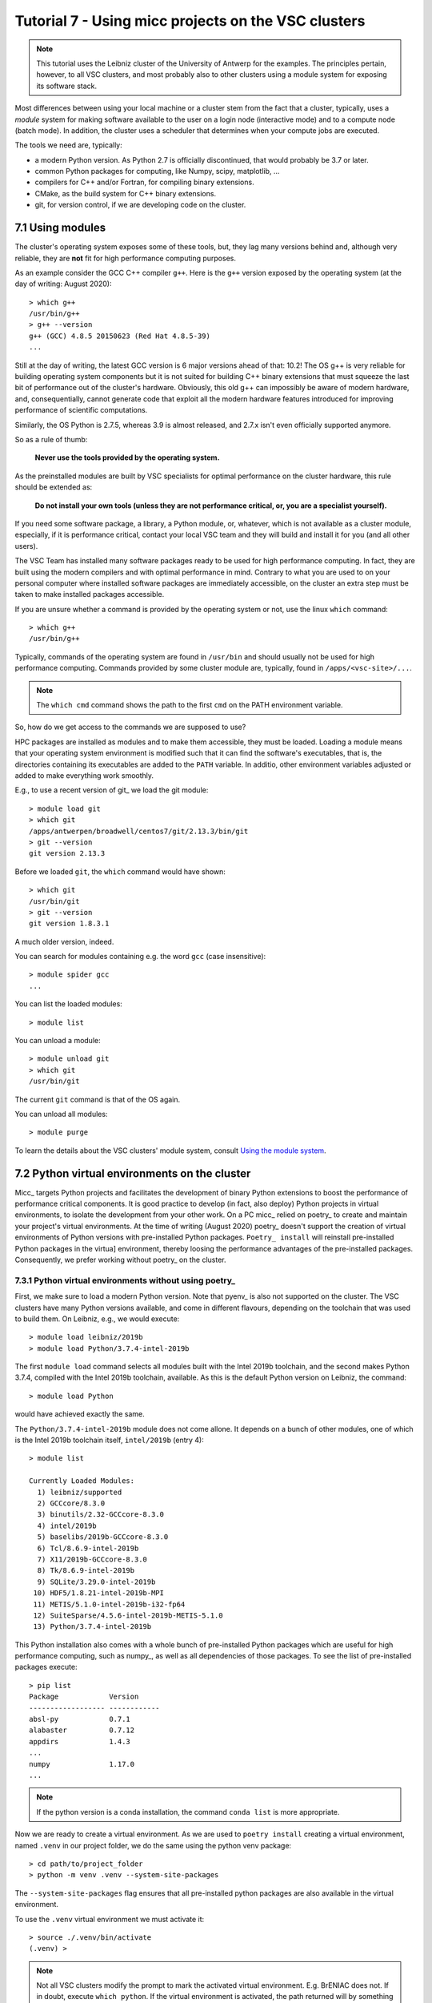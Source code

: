 Tutorial 7 - Using micc projects on the VSC clusters
====================================================

.. note:: This tutorial uses the Leibniz cluster of the University of Antwerp for the
    examples. The principles pertain, however, to all VSC clusters, and most probably
    also to other clusters using a module system for exposing its software stack.

Most differences between using your local machine or a cluster stem from
the fact that a cluster, typically, uses a *module* system for making software
available to the user on a login node (interactive mode) and to a compute node
(batch mode). In addition, the cluster uses a scheduler that determines when your
compute jobs are executed.

The tools we need are, typically:

* a modern Python version. As Python 2.7 is officially discontinued, that would
  probably be 3.7 or later.
* common Python packages for computing, like Numpy, scipy, matplotlib, ...
* compilers for C++ and/or Fortran, for compiling binary extensions.
* CMake, as the build system for C++ binary extensions.
* git, for version control, if we are developing code on the cluster.

7.1 Using modules
-----------------
The cluster's operating system exposes some of these tools, but, they lag
many versions behind and, although very reliable, they are **not** fit for
high performance computing purposes.

As an example consider the GCC C++ compiler ``g++``. Here is the ``g++`` version
exposed by the operating system (at the day of writing: August 2020)::

    > which g++
    /usr/bin/g++
    > g++ --version
    g++ (GCC) 4.8.5 20150623 (Red Hat 4.8.5-39)
    ...

Still at the day of writing, the latest GCC version is 6 major versions ahead of
that: 10.2! The OS g++ is very reliable for building operating system components
but it is not suited for building C++ binary extensions that must squeeze the last
bit of performance out of the cluster's hardware. Obviously, this old g++ can
impossibly be aware of modern hardware, and, consequentially, cannot generate
code that exploit all the modern hardware features introduced for improving
performance of scientific computations.

Similarly, the OS Python is 2.7.5, whereas 3.9 is almost released, and 2.7.x isn't
even officially supported anymore.

So as a rule of thumb:

    **Never use the tools provided by the operating system.**

As the preinstalled modules are built by VSC specialists for optimal performance on
the cluster hardware, this rule should be extended as:

    **Do not install your own tools (unless they are not performance critical, or, you are a specialist yourself).**

If you need some software package, a library, a Python module, or, whatever, which
is not available as a cluster module, especially, if it is performance critical, contact
your local VSC team and they will build and install it for you (and all other users).

The VSC Team has installed many software packages ready to be used for high performance
computing. In fact, they are built using the modern compilers and with optimal performance
in mind. Contrary to what you are used to on your personal computer where installed software
packages are immediately accessible, on the cluster an extra step must be taken to
make installed packages accessible.

If you are unsure whether a command is provided by the operating system or not, use the
linux ``which`` command::

    > which g++
    /usr/bin/g++

Typically, commands of the operating system are found in ``/usr/bin`` and should
usually not be used for high performance computing. Commands provided by some
cluster module are, typically, found in ``/apps/<vsc-site>/...``.

.. note::
   The ``which cmd`` command shows the path to the first ``cmd`` on the PATH
   environment variable.

So, how do we get access to the commands we are supposed to use?

HPC packages are installed as modules and to make
them accessible, they must be loaded. Loading a module means that your operating system
environment is modified such that it can find the software's executables, that is, the
directories containing its executables are added to the ``PATH`` variable. In additio,
other environment variables adjusted or added to make everything work smoothly.

E.g., to use a recent version of git_ we load the git module::

    > module load git
    > which git
    /apps/antwerpen/broadwell/centos7/git/2.13.3/bin/git
    > git --version
    git version 2.13.3

Before we loaded ``git``, the ``which`` command would have shown::

    > which git
    /usr/bin/git
    > git --version
    git version 1.8.3.1

A much older version, indeed.

You can search for modules containing e.g. the word ``gcc`` (case insensitive)::

    > module spider gcc
    ...

You can list the loaded modules::

    > module list

You can unload a module::

    > module unload git
    > which git
    /usr/bin/git

The current ``git`` command is that of the OS again.

You can unload all modules::

    > module purge

To learn the details about the VSC clusters' module system, consult
`Using the module system <https://vlaams-supercomputing-centrum-vscdocumentation.readthedocs-hosted.com/en/latest/software/software_stack.html#using-the-module-system>`_.

7.2 Python virtual environments on the cluster
----------------------------------------------

Micc_ targets Python projects and facilitates the development of binary Python extensions
to boost the performance of performance critical components. It is good practice to
develop (in fact, also deploy) Python projects in virtual environments, to isolate the
development from your other work. On a PC micc_ relied on poetry_ to create and maintain
your project's virtual environments. At the time of writing (August 2020) poetry_ doesn't
support the creation of virtual environments of Python versions with pre-installed Python
packages. ``Poetry_ install`` will reinstall pre-installed Python packages in the virtua]
environment, thereby loosing the performance advantages of the pre-installed packages.
Consequently, we prefer working without poetry_ on the cluster.

7.3.1 Python virtual environments without using poetry_
^^^^^^^^^^^^^^^^^^^^^^^^^^^^^^^^^^^^^^^^^^^^^^^^^^^^^^^
First, we make sure to load a modern Python version. Note that pyenv_ is also not supported
on the cluster. The VSC clusters have many Python versions available, and come in different
flavours, depending on the toolchain that was used to build them. On Leibniz, e.g., we would
execute::

    > module load leibniz/2019b
    > module load Python/3.7.4-intel-2019b

The first ``module load`` command selects all modules built with the Intel 2019b toolchain,
and the second makes Python 3.7.4, compiled with the Intel 2019b toolchain, available. As
this is the default Python version on Leibniz, the command::

    > module load Python

would have achieved exactly the same.

The ``Python/3.7.4-intel-2019b`` module does not come allone. It depends on a bunch of
other modules, one of which is the Intel 2019b toolchain itself, ``intel/2019b`` (entry 4)::

    > module list

    Currently Loaded Modules:
      1) leibniz/supported
      2) GCCcore/8.3.0
      3) binutils/2.32-GCCcore-8.3.0
      4) intel/2019b
      5) baselibs/2019b-GCCcore-8.3.0
      6) Tcl/8.6.9-intel-2019b
      7) X11/2019b-GCCcore-8.3.0
      8) Tk/8.6.9-intel-2019b
      9) SQLite/3.29.0-intel-2019b
     10) HDF5/1.8.21-intel-2019b-MPI
     11) METIS/5.1.0-intel-2019b-i32-fp64
     12) SuiteSparse/4.5.6-intel-2019b-METIS-5.1.0
     13) Python/3.7.4-intel-2019b

This Python installation also comes with a whole bunch of pre-installed Python packages
which are useful for high performance computing, such as numpy_, as well as all dependencies
of those packages. To see the list of pre-installed packages execute::

    > pip list
    Package            Version
    ------------------ ------------
    absl-py            0.7.1
    alabaster          0.7.12
    appdirs            1.4.3
    ...
    numpy              1.17.0
    ...

.. note::

    If the python version is a conda installation, the command ``conda list`` is more
    appropriate.

Now we are ready to create a virtual environment. As we are used to ``poetry install``
creating a virtual environment, named ``.venv`` in our project folder, we do the same
using the python venv package::

    > cd path/to/project_folder
    > python -m venv .venv --system-site-packages

The ``--system-site-packages`` flag ensures that all pre-installed python packages
are also available in the virtual environment.

To use the ``.venv`` virtual environment we must activate it::

    > source ./.venv/bin/activate
    (.venv) >

.. note::

    Not all VSC clusters modify the prompt to mark the activated virtual environment.
    E.g. BrENIAC does not. If in doubt, execute ``which python``. If the virtual environment
    is activated, the path returned will by something like ``path/to/project_folder/.venv/bin/python``.

You can now execute ``pip list`` to see the list of installed packages in the virtual environment.
Initially this will be just eht list of packages that come with our ``Python/3.7.4-intel-2019b``
cluster module. Because we do not rely on poetry_, all your project dependencies must be installed
manually. E.g. if we want to use pytest_ to execute our tests

We also need git_ and CMake_::

    > module load git
    > module load CMake

As git is now available, we can clone the git repository of our ET-dot project in some
workspace directory (preferably somewhere on ``$VSC_DATA``) and ``cd`` into the project
directory::

    > cd $VSC_DATA/path/to/my/workspace
    > git clone https://github.com/etijskens/ET-dot
    Cloning into 'ET-dot'...
    remote: Enumerating objects: 116, done.
    remote: Counting objects: 100% (116/116), done.
    remote: Compressing objects: 100% (74/74), done.
    remote: Total 116 (delta 45), reused 100 (delta 29), pack-reused 0
    Receiving objects: 100% (116/116), 29.90 KiB | 0 bytes/s, done.
    Resolving deltas: 100% (45/45), done.
    > cd ET-dot

.. note::
    It is good practice to **clone git repositories in** ``$VSC_DATA``. Doing this in
    ``$VSC_HOME`` can easily consume all your file quota, and ``$VSC_SCRATCH`` is
    not backed up.

You will need also to load CMake if you want to build binary extension modules from C++
source code as the :py:mod:`dotc` module::

    > module load CMake

On our local machine we would now select a python version with pyenv_, and run
``poetry install`` to create a virtual environment and install :py:mod:`ET-dot`'s
dependencies. The pyenv_ part is again replaced by a ``module load`` command, e.g.::

    > module load leibniz/2019b
    > module load Python/3.7.4-intel-2019b

The first ``module load`` command selects all modules built with the Intel 2019b toolchain,
and the second makes Python 3.7.4 available together with a whole bunch of pre-installed
Python packages which are useful for high performance computing, such as numpy_, as
well as all their dependencies. To see them execute::

    > pip list
    Package            Version
    ------------------ ------------
    absl-py            0.7.1
    alabaster          0.7.12
    appdirs            1.4.3
    ...
    numpy              1.17.0
    ...

or::

    > conda list
    ???

.. note::
   The ``module load`` commands modify the ``$PATH`` variable of your environment, so
   that the required commands can be found. This lasts only for the duration of the
   (remote) terminal session. You have to execute them again with every new session.

The poetry_ part, requires - at least at the time of writing - some special attention.

Note about using Poetry on the cluster
^^^^^^^^^^^^^^^^^^^^^^^^^^^^^^^^^^^^^^
On our local machine we used poetry_ for

* virtual environment creation and management,
* installation of dependencies in a project's virtual environment, using the commands

  * ``poetry install``,
  * ``poetry update``,
  * ``poetry add`` and
  * ``poetry remove``,

* for publishing to PyPi_, with command ``poetry publish``.

We do **not** recommend using Poetry_ for installing dependencies on the cluster. The
main reason for this is that poetry masks any pre-installed Python packages that are made
available by the cluster software stack. Every Python distribution on the cluster comes
with a such set of pre-installed packages that are important for high performance computing,
and are built (compiled) to squeeze out the last bit of performance out of the hardware on
which they will run. Typical examples are Numpy_, `Scipy <https://www.scipy.org>`_,
`pandas <https://pandas.pydata.org>`_, ... ``Poetry install`` will install equally
functional packages which are built for running on many different hardwares, rather than for
optimal performance. By using ``poetry install`` performances will be sacrificed. In addition,
re-installing these packages consumes a lot of your file quota.

To avoid trouble, we thus recommend to **not** install poetry_ on the cluster. If you
want to publish your package, ``commit`` the changes to the git repository, ``push`` them
to github_, fetch the latest version on your local machine and use ``poetry publish --build``
to publish.

Virtual environments and dependencies on the cluster
^^^^^^^^^^^^^^^^^^^^^^^^^^^^^^^^^^^^^^^^^^^^^^^^^^^^
If we can't use Poetry_ for creating virtual environments and installing dependencies,
we need some alternative way to achieve this. Fortunately, just doing this by hand is not
too difficult.

Creating a virtual environment in the project root directory is simple::

    > python -m venv .venv --system-site-packages

This command uses the :py:mod:`venv` package to create a virtual environment named ``.venv``.
The ``--system-site-packages`` flag ensures that the virtual environment also sees all the
pre-installed Python packages. The environment name is in fact arbitrary, but we choose to
use the same name as Poetry_ would use. The environment name is also the name of the directory
containing the virtual environment::

    > tree .venv
    .venv
    ├── bin
    │   ├── activate
    │   ├── activate.csh
    │   ├── activate.fish
    │   ├── easy_install
    │   ├── easy_install-3.7
    │   ├── pip
    │   ├── pip3
    │   ├── pip3.7
    │   ├── python -> /apps/antwerpen/broadwell/centos7/Python/3.7.4-intel-2019b/bin/python
    │   └── python3 -> python
    ├── include
    ├── lib
    │   └── python3.7
    │       └── site-packages
    │           ├── easy_install.py
    │           ├── pip
    │           │   ├── __init__.py
    │           │   ├──

This virtual environment can be activated by executing::

    > source .venv/bin/activate
    (.venv) >

As on our local machine the command prompt contains a small notice as to the activated
virtual environment. If in doubt you can always inspect the full path of the python
executable::

    (.venv) > which python
    /data/antwerpen/201/vsc2017/workspace/ET-dot/.venv/bin/python

To install the dependencies needed by the ET-dot project, we have two options,
a quick and dirty approach and a systematic approach. Let's be systematic first,
and checking the ``[tool.poetry.dependencies]`` section of the project's
:file:`pyproject.toml` file, ::

    (.venv) > cat pyproject.toml
    ...
    [tool.poetry.dependencies]
    python = "^3.7"
    et-micc-build = "^0.10.10"

    [tool.poetry.dev-dependencies]
    pytest = "^4.4.2"

    ...

The ``[tool.poetry.dependencies]`` section tells us that the our project depends on
micc-build_, so we install it with pip_, which is the standard Python install tool::

    (.venv) > pip install et-micc-build
    Collecting et-micc-build
      Downloading https://files.pythonhosted.org/packages/aa/00/d95e6cf3b584c1921655258ed4d5a51120ba0ad158e6ee9c0122b2ccd0b2/et_micc_build-0.10.11-py3-none-any.whl
    ...

As we did not specify a version, it will install the latest version of micc-build_ as
well as all its dependencies, but contrary to ``poetry install``, it will **only** install
packages for which the version specification is **not** met. E.g. the system site packages
of the :file:`Python/3.7.4-intel-2019b` module contain Numpy 1.17.0 which satisfies the
version specification by micc-build_ and thus Numpy is not installed, as is clear from the
output::

    ...
    Requirement already satisfied: numpy<2.0.0,>=1.17.0 in /apps/antwerpen/broadwell/centos7/Python/3.7.4-intel-2019b/lib/python3.7/site-packages/numpy-1.17.0-py3.7-linux-x86_64.egg (from et-micc-build) (1.17.0)
    ...

This is exactly the behavior we were looking for to avoid masking the system site packages.

An interesting side effect is that, since micc_ is a dependency of micc-build_, micc_ is now
installed in our virtual environment, and thus can be used to assist the further development
of the project::

    (.venv) > which micc
    /data/antwerpen/201/vsc20170/workspace/ET-dot/.venv/bin/micc
    (.venv) > micc --version
    micc, version 0.10.11

As micc-build_ is the only dependency, we can verify that everything works fine by running
``pytest``::

    (.venv) > python -m pytest

.. note:: just running ``pytest`` will fail because then ``pytest`` cannot see our virtual
    environment and will fail to import :py:mod:`et_dot`.

Here is the result::

    ========================================== test session starts ==========================================
    platform linux -- Python 3.7.4, pytest-5.0.1, py-1.8.0, pluggy-0.12.0
    rootdir: /data/antwerpen/201/vsc20170/workspace/ET-dot
    plugins: xonsh-0.9.9
    collected 9 items

    tests/test_cpp_dotc.py .                                                                          [ 11%]
    tests/test_et_dot.py .......                                                                      [ 88%]
    tests/test_f2py_dotf.py .                                                                         [100%]

    =========================================== warnings summary ============================================
    /apps/antwerpen/broadwell/centos7/Python/3.7.4-intel-2019b/lib/python3.7/site-packages/future-0.17.1-py3.7.egg/past/translation/__init__.py:35
      /apps/antwerpen/broadwell/centos7/Python/3.7.4-intel-2019b/lib/python3.7/site-packages/future-0.17.1-py3.7.egg/past/translation/__init__.py:35: DeprecationWarning: the imp module is deprecated in favour of importlib; see the module's documentation for alternative uses
        import imp

    /apps/antwerpen/broadwell/centos7/Python/3.7.4-intel-2019b/lib/python3.7/site-packages/future-0.17.1-py3.7.egg/past/types/oldstr.py:5
      /apps/antwerpen/broadwell/centos7/Python/3.7.4-intel-2019b/lib/python3.7/site-packages/future-0.17.1-py3.7.egg/past/types/oldstr.py:5: DeprecationWarning: Using or importing the ABCs from 'collections' instead of from 'collections.abc' is deprecated, and in 3.8 it will stop working
        from collections import Iterable

    /apps/antwerpen/broadwell/centos7/Python/3.7.4-intel-2019b/lib/python3.7/site-packages/future-0.17.1-py3.7.egg/past/builtins/misc.py:4
      /apps/antwerpen/broadwell/centos7/Python/3.7.4-intel-2019b/lib/python3.7/site-packages/future-0.17.1-py3.7.egg/past/builtins/misc.py:4: DeprecationWarning: Using or importing the ABCs from 'collections' instead of from 'collections.abc' is deprecated, and in 3.8 it will stop working
        from collections import Mapping

    .venv/lib/python3.7/site-packages/cookiecutter/repository.py:19
      /data/antwerpen/201/vsc20170/workspace/ET-dot/.venv/lib/python3.7/site-packages/cookiecutter/repository.py:19: DeprecationWarning: Flags not at the start of the expression '\n(?x)\n((((git|hg)\\+)' (truncated)
        """)

    -- Docs: https://docs.pytest.org/en/latest/warnings.html
    ================================= 9 passed, 4 warnings in 11.04 seconds =================================

Except for some ``DeprecationWarning`` warnings which are out of our reach, all tests succeed. Note,
however, that if we hadn't loaded the CMake module, building the :py:mod:`dotc` binary extension
would fail with and error telling that CMake cannot be found.

The second, quick and dirty approach, avoids checking the project's :file:`pyproject.toml`
file and runs ``python -m pytest`` right away, which (if we hadn't already installed micc-build_)
would fail all three tests::

    > python -m pytest
    ========================================== test session starts ==========================================
    platform linux -- Python 3.7.4, pytest-5.0.1, py-1.8.0, pluggy-0.12.0
    rootdir: /data/antwerpen/201/vsc20170/workspace/ET-dot
    plugins: xonsh-0.9.9
    collected 0 items / 3 errors

    ================================================ ERRORS =================================================
    ________________________________ ERROR collecting tests/test_cpp_dotc.py ________________________________
    ImportError while importing test module '/data/antwerpen/201/vsc20170/workspace/ET-dot/tests/test_cpp_dotc.py'.
    Hint: make sure your test modules/packages have valid Python names.
    Traceback:
    et_dot/__init__.py:10: in <module>
        import et_dot.dotc
    E   ModuleNotFoundError: No module named 'et_dot.dotc'

    During handling of the above exception, another exception occurred:
    tests/test_cpp_dotc.py:9: in <module>
        import et_dot.dotc as cpp
    et_dot/__init__.py:15: in <module>
        from et_micc_build.cli_micc_build import auto_build_binary_extension
    E   ModuleNotFoundError: No module named 'et_micc_build'
    _________________________________ ERROR collecting tests/test_et_dot.py _________________________________
    ImportError while importing test module '/data/antwerpen/201/vsc20170/workspace/ET-dot/tests/test_et_dot.py'.
    Hint: make sure your test modules/packages have valid Python names.
    Traceback:
    et_dot/__init__.py:10: in <module>
        import et_dot.dotc
    E   ModuleNotFoundError: No module named 'et_dot.dotc'

    During handling of the above exception, another exception occurred:
    tests/test_et_dot.py:10: in <module>
        import et_dot
    et_dot/__init__.py:15: in <module>
        from et_micc_build.cli_micc_build import auto_build_binary_extension
    E   ModuleNotFoundError: No module named 'et_micc_build'
    _______________________________ ERROR collecting tests/test_f2py_dotf.py ________________________________
    ImportError while importing test module '/data/antwerpen/201/vsc20170/workspace/ET-dot/tests/test_f2py_dotf.py'.
    Hint: make sure your test modules/packages have valid Python names.
    Traceback:
    et_dot/__init__.py:10: in <module>
        import et_dot.dotc
    E   ModuleNotFoundError: No module named 'et_dot.dotc'

    During handling of the above exception, another exception occurred:
    tests/test_f2py_dotf.py:8: in <module>
        import et_dot.dotf as f90
    et_dot/__init__.py:15: in <module>
        from et_micc_build.cli_micc_build import auto_build_binary_extension
    E   ModuleNotFoundError: No module named 'et_micc_build'
    !!!!!!!!!!!!!!!!!!!!!!!!!!!!!!!! Interrupted: 3 errors during collection !!!!!!!!!!!!!!!!!!!!!!!!!!!!!!!!
    ======================================== 3 error in 0.34 seconds ========================================

All three tests fail in more or less the same way. E.g in the last test there is first
a :py:exc:`ModuleNotFoundError`::

    E   ModuleNotFoundError: No module named 'et_dot.dotc'

which tells us that the binary extension :py:mod:`dotc` is not found. This is logical
because it hasn't been built. (You can verify that there are no :file:`.so` files by
running ``ls -l et_dot``.) The auto-build feature should normally take care of that.
The error gives rise to another :py:exc:`ModuleNotFoundError`::

    E   ModuleNotFoundError: No module named 'et_micc_build'

which tells us that micc-build_ is not installed in our virtual environment, which is
indeed necessary for engaging the auto-build feature. So we ``pip install`` it::

    (.venv) > pip install et-micc-build
    Collecting et-micc-build
    ...

and run the tests again to see that they succeed, meaning that the binary modules were
built, and that the auto-build feature was successfully engaged.

If the project needs other packages, you would continue to have :py:exc:`ModuleNotFoundError`
exceptions.
Each time you] ``pip install`` the missing package, and run the test until no more
:py:exc:`ModuleNotFoundError` exceptions arise and you are good to go.

A bash script for creating and activating the virtual environment may be practical,
e.g. :file:`micc-setup`, stored in some directory which is on your system PATH::

    #!/bin/bash
    # This is file micc-setup

    # load the modules needed
    module load leibniz/2019b
    module load Python/3.7.4-intel-2019b
    module load CMake
    module list

    if [ -d  ".venv" ]
    then
        echo "Virtual environment present: '.venv'"
        echo "Activating '.venv' ..."
        source .venv/bin/activate
    else
        # create new virtual environment
        python -m venv .venv --system-site-packages
        source .venv/bin/activate
        pip install et-micc
    fi

If most of your projects have binary extensions, you might choose to
``pip install et-micc-build`` on the second but last line.
When run in the project root directory, this script loads the needed modules and
activates the project's virtual environment :file:`.venv` if it exists, and, otherwise,
create it and install micc_. The dependencies of the project you must install yourself.

You must ``source`` this script in the project root directory. If you do not ``source`` the
script, the environment will be correctly setup, but the virtual environment will not be
activated when after the script terminates, nor will the modules be loaded::

    > cd path/to/ET-dot
    > source micc-setup

    Currently Loaded Modules:
      1) leibniz/2019b                  9) SQLite/3.29.0-intel-2019b
      2) GCCcore/8.3.0                 10) HDF5/1.8.21-intel-2019b-MPI
      3) binutils/2.32-GCCcore-8.3.0   11) METIS/5.1.0-intel-2019b-i32-fp64
      4) intel/2019b                   12) SuiteSparse/4.5.6-intel-2019b-METIS-5.1.0
      5) baselibs/2019b-GCCcore-8.3.0  13) Python/3.7.4-intel-2019b
      6) Tcl/8.6.9-intel-2019b         14) git/2.13.3
      7) X11/2019b-GCCcore-8.3.0       15) CMake/3.11.1
      8) Tk/8.6.9-intel-2019b
    Virtual environment present: '.venv'
    Activating '.venv' ...
    (.venv) >

This :file:`micc-setup` script work for every project, but the modules loaded are
hardcoded. You can of course elaborate on this very simple script.

7.2 Using a micc_ project as a dependency
-----------------------------------------
To use a micc_ project such as ET-dot in an other project, say *foo*, is simple. Create a
virtual environment in *foo* and use ``pip install``. Using the micc-setup script whe
wrote before::

    > cd path/to/foo
    > source micc-setup

    The following have been reloaded with a version change:
      1) leibniz/supported => leibniz/2019b


    Currently Loaded Modules:
      1) leibniz/2019b
      2) GCCcore/8.3.0
      3) binutils/2.32-GCCcore-8.3.0
      4) intel/2019b
      5) baselibs/2019b-GCCcore-8.3.0
      6) Tcl/8.6.9-intel-2019b
      7) X11/2019b-GCCcore-8.3.0
      8) Tk/8.6.9-intel-2019b
      9) SQLite/3.29.0-intel-2019b
     10) HDF5/1.8.21-intel-2019b-MPI
     11) METIS/5.1.0-intel-2019b-i32-fp64
     12) SuiteSparse/4.5.6-intel-2019b-METIS-5.1.0
     13) Python/3.7.4-intel-2019b
     14) git/2.13.3
     15) CMake/3.11.1
    Creating  new virtual environment '.venv'
    Activating '.venv' ...
    Installing micc ...
    Collecting et-micc
      ...
    (.venv) > pip install git+https://github.com/etijskens/ET-dot
    Collecting git+https://github.com/etijskens/ET-dot
      Cloning https://github.com/etijskens/ET-dot to /tmp/pip-req-build-i1ta63e3
      Installing build dependencies ... done
      Getting requirements to build wheel ... done
      Installing backend dependencies ... done
        Preparing wheel metadata ... done
    Collecting et-micc-build<0.11.0,>=0.10.10 (from et-dot==1.0.0)
      ...

Note that we installed *ET-dot* directly from github_. If we had published it to
PyPi_, ``pip install ET-dot`` would have been sufficient.

Using virtual environments in batch jobs
^^^^^^^^^^^^^^^^^^^^^^^^^^^^^^^^^^^^^^^^
Using project *foo* in a batch job is exactly the same as on the command line. You
must load the cluster modules you need, and activate the environment. Here is an example
(PBS) job script, assuming that foo.py is a python script that imports :py:mod:`et_dot` ::

    #!/usr/bin/env bash
    #PBS -l nodes=1:ppn=1
    #PBS -l walltime=00:05:00
    #PBS -l pmem=1gb

    cd $VSC_DATA/path/to/foo
    # load necessary cluster modules and activate virtual environment
    source micc-setup
    # run python script
    python foo.py

7.3 Using conda Python distributions
------------------------------------
You can set up your own Conda virtual environments on the cluster, just as we described
in `Tutorial 6 - Using conda python and conda virtual environments`_. The problem with that
approach is that it consumes a lot of your file quota due to the fact that it relies much
more on copies than the Python :py:mod:`venv` module. For that reason we do not recommend it.
If you, nevertheless, use this approach, make sure you set this up in the ``$VSC_DATA`` file
space, because if you do it in the ``$VSC_HOME`` file space, you will probably run out of file
quota before the virtual environment is ready.

.. note:: interesting links when investigating the above statement:

    * `University of Utah: Why are we moving away from a central Python installation? <https://www.chpc.utah.edu/documentation/software/python-anaconda.php>`_
    * https://www.epcc.ed.ac.uk/blog/2018/03/08/installing-python-packages-virtual-environments

There is, however, an alternative method which uses the PYTHONPATH environment variable to
extend the IntelPython3 cluster modules. It is a bit of a low-level hack, but it is not
overly complicated, and works well.

First, we select the toolchain::

    > module load leibniz/2019b
    The following have been reloaded with a version change:
      1) leibniz/supported => leibniz/2019b

Then we load an IntelPython version (which is a conda distribution optimized by Intel)::

    > module load IntelPython3/2019b.05
    > python --version
    Python 3.6.9 :: Intel Corporation

As usual it comes with a whole bu of pre-installed Python packages::

    > conda list
    # packages in environment at /apps/antwerpen/x86_64/centos7/intel-psxe/2019_update5/intelpython3:
    #
    asn1crypto                0.24.0                   py36_3    intel
    bzip2                     1.0.6                        18    intel
    certifi                   2018.1.18                py36_2    intel
    cffi                      1.11.5                   py36_3    intel
    chardet                   3.0.4                    py36_3    intel
    conda                     4.3.31                   py36_3    intel
    ...

Cd into our project's root directory::

    > cd $VSC_DATA/workspace/ET-dot

Here we create a directory that will serve as a surrogate for the a virtual environment::

    > mkdir .cenv

The name chosens is arbitrary of course, but it resembles the .venv we had above when using
the :py:mod:`venv` Python package. In fact, also the location is arbitrary, but the project
root directory is a familiar place for this.

Next, we use pip_ to install et-micc-build into :file:`.cenv`::

    > pip install -t .cenv et-micc-build
    Collecting et-micc-build==0.10.13
      Using cached https://files.pythonhosted.org/packages/1f/41/a3c2ca300f735742f7183127afaf302e3c9875ff14dedf1cf14b1850774e/et_micc_build-0.10.13-py3-none-any.whl
    ...
    Successfully installed MarkupSafe-1.1.1 Pygments-2.5.2 alabaster-0.7.12 arrow-0.15.4
    babel-2.7.0 binaryornot-0.4.4 certifi-2019.11.28 chardet-3.0.4 click-7.0 cookiecutter-1.6.0
    docutils-0.15.2 et-micc-0.10.13 et-micc-build-0.10.13 future-0.18.2 idna-2.8 imagesize-1.1.0
    jinja2-2.10.3 jinja2-time-0.2.0 numpy-1.17.4 packaging-19.2 pbr-5.4.4 poyo-0.5.0 pybind11-2.4.3
    pyparsing-2.4.5 python-dateutil-2.8.1 pytz-2019.3 requests-2.22.0 semantic-version-2.8.3
    setuptools-42.0.2 six-1.13.0 snowballstemmer-2.0.0 sphinx-2.3.0 sphinx-click-2.3.1
    sphinx-rtd-theme-0.4.3 sphinxcontrib-applehelp-1.0.1 sphinxcontrib-devhelp-1.0.1
    sphinxcontrib-htmlhelp-1.0.2 sphinxcontrib-jsmath-1.0.1 sphinxcontrib-qthelp-1.0.2
    sphinxcontrib-serializinghtml-1.1.3 tomlkit-0.5.8 urllib3-1.25.7 walkdir-0.4.1
    whichcraft-0.6.1

Note, that Numpy_ 1.17.4 is installed too, which we wanted to avoid because it is not optimised
for the cluster. Because we are not installing into the environment's :file:`site-packages`
directory, pip does not cross-check if the packages are already available there and there
is no flag to make it do that. Hence, we must **manually remove numpy**::

    > rm -rf .cenv/numpy*\

We must also install pytest_ as it is not in the Intel Python distribution, nor is it a
dependency of micc-build_.

    > pip install -t .cenv pytest

Now set the ``PYTHONPATH`` environment variable to the :file:`.cenv` directory and export it::

    > export PYTHONPATH=$PWD/.cenv

.. note:: The ``PYTHONPATH`` environment variable is retained for the duration of the terminal
    session only.

Run pytest to see if everything is working::

    > python -m pytest
    ========================================================== test session starts ==========================================================
    platform linux -- Python 3.6.9, pytest-5.3.2, py-1.8.0, pluggy-0.13.1
    rootdir: /data/antwerpen/201/vsc20170/workspace/ET-dot
    collected 8 items / 1 error / 7 selected

    ================================================================ ERRORS =================================================================
    ________________________________________________ ERROR collecting tests/test_cpp_dotc.py ________________________________________________
    tests/test_cpp_dotc.py:10: in <module>
        cpp = et_dot.dotc
    E   AttributeError: module 'et_dot' has no attribute 'dotc'
    ------------------------------------------------------------ Captured stdout ------------------------------------------------------------
    [ERROR]
        Binary extension module 'bar{get_extension_suffix}' could not be build.
        Any attempt to use it will raise exceptions.

    ...
    ------------------------------------------------------------ Captured stderr ------------------------------------------------------------
    [INFO] [ Building cpp module 'dotc':
    [INFO]           Building using default build options.
    [DEBUG]          [ > cmake -D PYTHON_EXECUTABLE=/apps/antwerpen/x86_64/centos7/intel-psxe/2019_update5/intelpython3/bin/python -D pybind11_DIR=/data/antwerpen/201/vsc20170/workspace/ET-dot/.cenv/et_micc_build/cmake_tools ..
    [DEBUG]              (stdout)
                           -- The CXX compiler identification is GNU 4.8.5
                           -- Check for working CXX compiler: /usr/bin/c++
                           -- Check for working CXX compiler: /usr/bin/c++ -- works
                           -- Detecting CXX compiler ABI info
                           -- Detecting CXX compiler ABI info - done
                           -- Detecting CXX compile features
                           -- Detecting CXX compile features - done
                           -- Found PythonInterp: /apps/antwerpen/x86_64/centos7/intel-psxe/2019_update5/intelpython3/bin/python (found version "3.6.9")
                           -- Found PythonLibs: /apps/antwerpen/x86_64/centos7/intel-psxe/2019_update5/intelpython3/lib/libpython3.6m.so
                           -- Performing Test HAS_CPP14_FLAG
                           -- Performing Test HAS_CPP14_FLAG - Failed
                           -- Performing Test HAS_CPP11_FLAG
                           -- Performing Test HAS_CPP11_FLAG - Success
                           -- Performing Test HAS_FLTO
                           -- Performing Test HAS_FLTO - Success
                           -- LTO enabled
                           -- Configuring done
                           -- Generating done
                           -- Build files have been written to: /data/antwerpen/201/vsc20170/workspace/ET-dot/et_dot/cpp_dotc/_cmake_build
    [DEBUG]          ] done.
    [DEBUG]          [ > make
    [WARNING]            > make
    [WARNING]            (stdout)
                         Scanning dependencies of target dotc
                         [ 50%] Building CXX object CMakeFiles/dotc.dir/dotc.cpp.o
    [WARNING]            (stderr)
                         /data/antwerpen/201/vsc20170/workspace/ET-dot/et_dot/cpp_dotc/dotc.cpp:8:31: fatal error: pybind11/pybind11.h: No such file or directory
                          #include <pybind11/pybind11.h>
                                                        ^
                         compilation terminated.
                         make[2]: *** [CMakeFiles/dotc.dir/dotc.cpp.o] Error 1
                         make[1]: *** [CMakeFiles/dotc.dir/all] Error 2
                         make: *** [all] Error 2
    [DEBUG]          ] done.
    [INFO] ] done.
    [INFO] [ Building f2py module 'dotf':
    [INFO]           Building using default build options.
    _f2py_build/src.linux-x86_64-3.6/dotfmodule.c:144:12: warning: ‘f2py_size’ defined but not used [-Wunused-function]
     static int f2py_size(PyArrayObject* var, ...)
                ^
    [DEBUG]          [ > ln -sf /data/antwerpen/201/vsc20170/workspace/ET-dot/et_dot/f2py_dotf/dotf.cpython-36m-x86_64-linux-gnu.so /data/antwerpen/201/vsc20170/workspace/ET-dot/et_dot/dotf.cpython-36m-x86_64-linux-gnu.so
    [DEBUG]          ] done.
    [INFO] ] done.
    =========================================================== warnings summary ============================================================
    /user/antwerpen/201/vsc20170/data/workspace/ET-dot/.cenv/past/builtins/misc.py:45
      /user/antwerpen/201/vsc20170/data/workspace/ET-dot/.cenv/past/builtins/misc.py:45: DeprecationWarning: the imp module is deprecated in favour of importlib; see the module's documentation for alternative uses
        from imp import reload

    /user/antwerpen/201/vsc20170/data/workspace/ET-dot/.cenv/cookiecutter/repository.py:19
      /user/antwerpen/201/vsc20170/data/workspace/ET-dot/.cenv/cookiecutter/repository.py:19: DeprecationWarning: Flags not at the start of the expression '\n(?x)\n((((git|hg)\\+)' (truncated)
        """)

    -- Docs: https://docs.pytest.org/en/latest/warnings.html
    !!!!!!!!!!!!!!!!!!!!!!!!!!!!!!!!!!!!!!!!!!!!!!!! Interrupted: 1 error during collection !!!!!!!!!!!!!!!!!!!!!!!!!!!!!!!!!!!!!!!!!!!!!!!!!
    ===================================================== 2 warnings, 1 error in 6.40s ======================================================

Inspecting the output shows us that we are half way: the f2py module :py:mod:`dotf` was built,
but the cpp module :py:mod:`dotc` failed to build because the pybind11 include files could not
be found. Although ``pybind11-2.4.3`` appears in the output of ``pip install -t .cenv et-micc-build``
above, it only installs the python components (which we don't need) and not the include files
(which we do need). This is not to difficult to solve. First clone the pybind11 git repo
somewhere in ``$VSC_DATA``. We choose to do that in the parent directory of ET-dot::

    > git clone https://github.com/pybind/pybind11.git
    Cloning into 'pybind11'...
    remote: Enumerating objects: 38, done.
    remote: Counting objects: 100% (38/38), done.
    remote: Compressing objects: 100% (30/30), done.
    remote: Total 11291 (delta 14), reused 12 (delta 3), pack-reused 11253
    Receiving objects: 100% (11291/11291), 4.22 MiB | 2.32 MiB/s, done.
    Resolving deltas: 100% (7612/7612), done.


Next, we must tell our ET-dot project where it can find the pybind11_ include files. Cd into the
:file:`_cmake_build` directory and edit the :file:`CMakeCache.txt` file::

    > cd ET-dot/et_dot/cpp_dotc/_cmake_build
    > vim CMakeCache.txt                        # or whatever editor you like...
    ...

There should be a ``CMAKE_CXX_FLAGS:STRING`` entry which must be set to ``-I``, followed
by the exact path of the :file:`pybind11/include/` directory::

    //Flags used by the CXX compiler during all build types.
    CMAKE_CXX_FLAGS:STRING=-I/data/antwerpen/201/vsc20170/workspace/pybind11/include/

.. note::This must be

Finally, running pytest_ again, we see that all our problems are solved::

    > python -m pytest
    ================================================ test session starts =================================================
    platform linux -- Python 3.6.9, pytest-5.3.2, py-1.8.0, pluggy-0.13.1
    rootdir: /data/antwerpen/201/vsc20170/workspace/ET-dot
    collected 9 items

    tests/test_cpp_dotc.py .                                                                                       [ 11%]
    tests/test_et_dot.py .......                                                                                   [ 88%]
    tests/test_f2py_dotf.py .                                                                                      [100%]

    ================================================= 9 passed in 0.25s ==================================================

